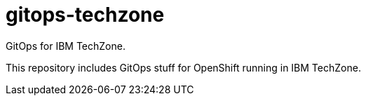 # gitops-techzone

GitOps for IBM TechZone.

This repository includes GitOps stuff for OpenShift running in IBM TechZone.